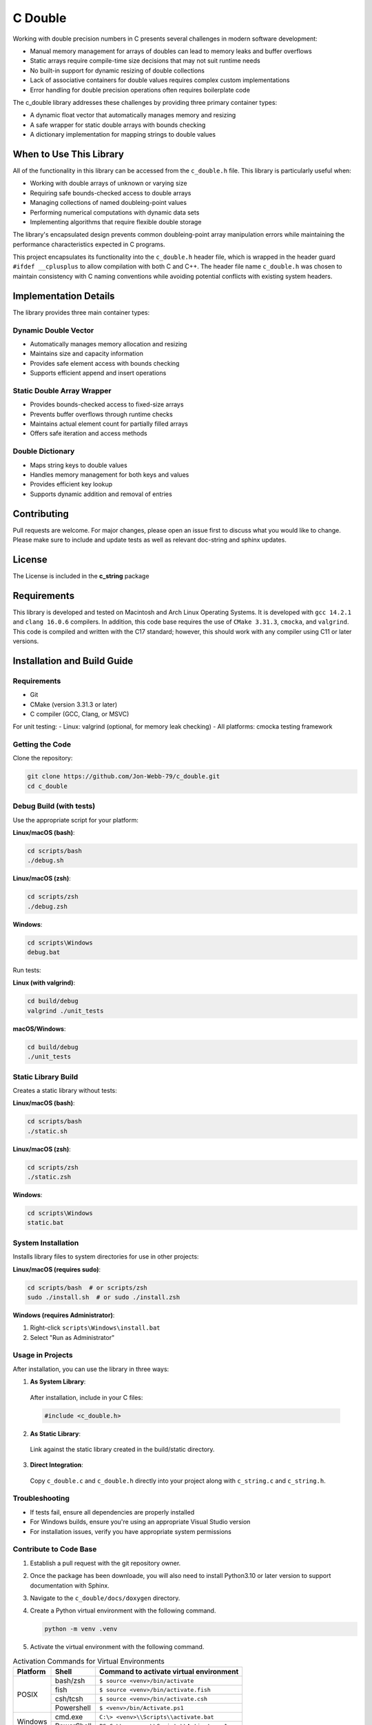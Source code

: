 ********
C Double
********

Working with double precision numbers in C presents several challenges in modern software development:

* Manual memory management for arrays of doubles can lead to memory leaks and buffer overflows
* Static arrays require compile-time size decisions that may not suit runtime needs
* No built-in support for dynamic resizing of double collections
* Lack of associative containers for double values requires complex custom implementations
* Error handling for double precision operations often requires boilerplate code

The c_double library addresses these challenges by providing three primary container types:

* A dynamic float vector that automatically manages memory and resizing
* A safe wrapper for static double arrays with bounds checking
* A dictionary implementation for mapping strings to double values

When to Use This Library
########################

All of the functionality in this library can be accessed from the ``c_double.h`` file.
This library is particularly useful when:

* Working with double arrays of unknown or varying size
* Requiring safe bounds-checked access to double arrays
* Managing collections of named doubleing-point values
* Performing numerical computations with dynamic data sets
* Implementing algorithms that require flexible double storage

The library's encapsulated design prevents common doubleing-point array manipulation 
errors while maintaining the performance characteristics expected in C programs.

This project encapsulates its functionality into the ``c_double.h`` header file, 
which is wrapped in the header guard ``#ifdef __cplusplus`` to allow compilation 
with both C and C++. The header file name ``c_double.h`` was chosen to maintain 
consistency with C naming conventions while avoiding potential conflicts with 
existing system headers.

Implementation Details
######################

The library provides three main container types:

Dynamic Double Vector
---------------------
* Automatically manages memory allocation and resizing
* Maintains size and capacity information
* Provides safe element access with bounds checking
* Supports efficient append and insert operations

Static Double Array Wrapper
---------------------------
* Provides bounds-checked access to fixed-size arrays
* Prevents buffer overflows through runtime checks
* Maintains actual element count for partially filled arrays
* Offers safe iteration and access methods

Double Dictionary
-----------------
* Maps string keys to double values
* Handles memory management for both keys and values
* Provides efficient key lookup
* Supports dynamic addition and removal of entries

Contributing
############
Pull requests are welcome.  For major changes, please open an issue first to discuss
what you would like to change.  Please make sure to include and update tests
as well as relevant doc-string and sphinx updates.

License
#######
The License is included in the **c_string** package

Requirements
############
This library is developed and tested on Macintosh and Arch Linux Operating
Systems.  It is developed with ``gcc 14.2.1`` and ``clang 16.0.6`` compilers. In
addition, this code base requires the use of ``CMake 3.31.3``, ``cmocka``, and 
``valgrind``.  This code is compiled and written with the C17 standard; however, this 
should work with any compiler using C11 or later versions.

Installation and Build Guide
############################

Requirements
------------
- Git
- CMake (version 3.31.3 or later)
- C compiler (GCC, Clang, or MSVC)

For unit testing:
- Linux: valgrind (optional, for memory leak checking)
- All platforms: cmocka testing framework

Getting the Code
----------------
Clone the repository:

.. code-block:: bash

  git clone https://github.com/Jon-Webb-79/c_double.git
  cd c_double

Debug Build (with tests)
------------------------

Use the appropriate script for your platform:

**Linux/macOS (bash)**:

.. code-block:: bash

  cd scripts/bash
  ./debug.sh

**Linux/macOS (zsh)**:

.. code-block:: bash

  cd scripts/zsh
  ./debug.zsh

**Windows**:

.. code-block:: batch

  cd scripts\Windows
  debug.bat

Run tests:

**Linux (with valgrind)**:

.. code-block:: bash

  cd build/debug
  valgrind ./unit_tests

**macOS/Windows**:

.. code-block:: bash

  cd build/debug
  ./unit_tests

Static Library Build
--------------------
Creates a static library without tests:

**Linux/macOS (bash)**:

.. code-block:: bash

  cd scripts/bash
  ./static.sh

**Linux/macOS (zsh)**:

.. code-block:: bash

  cd scripts/zsh
  ./static.zsh

**Windows**:

.. code-block:: batch

  cd scripts\Windows
  static.bat

System Installation
-------------------
Installs library files to system directories for use in other projects:

**Linux/macOS (requires sudo)**:

.. code-block:: bash

  cd scripts/bash  # or scripts/zsh
  sudo ./install.sh  # or sudo ./install.zsh

**Windows (requires Administrator)**:

1. Right-click ``scripts\Windows\install.bat``
2. Select "Run as Administrator"

Usage in Projects
-----------------
After installation, you can use the library in three ways:

1. **As System Library**:

  After installation, include in your C files:

  .. code-block:: c

     #include <c_double.h>

2. **As Static Library**:

  Link against the static library created in the build/static directory.

3. **Direct Integration**:

  Copy ``c_double.c`` and ``c_double.h`` directly into your project along with ``c_string.c`` and ``c_string.h``.

Troubleshooting
---------------
- If tests fail, ensure all dependencies are properly installed
- For Windows builds, ensure you're using an appropriate Visual Studio version
- For installation issues, verify you have appropriate system permissions

Contribute to Code Base 
-----------------------
#. Establish a pull request with the git repository owner.

#. Once the package has been downloade, you will also need to install
   Python3.10 or later version to support documentation with Sphinx.

#. Navigate to the ``c_double/docs/doxygen`` directory.

#. Create a Python virtual environment with the following command.

   .. code-block:: bash 

      python -m venv .venv 

#. Activate the virtual environment with the following command.

.. table:: Activation Commands for Virtual Environments

   +----------------------+------------------+-------------------------------------------+
   | Platform             | Shell            | Command to activate virtual environment   |
   +======================+==================+===========================================+
   | POSIX                | bash/zsh         | ``$ source <venv>/bin/activate``          |
   +                      +------------------+-------------------------------------------+
   |                      | fish             | ``$ source <venv>/bin/activate.fish``     |
   +                      +------------------+-------------------------------------------+
   |                      | csh/tcsh         | ``$ source <venv>/bin/activate.csh``      |
   +                      +------------------+-------------------------------------------+
   |                      | Powershell       | ``$ <venv>/bin/Activate.ps1``             |
   +----------------------+------------------+-------------------------------------------+
   | Windows              | cmd.exe          | ``C:\> <venv>\\Scripts\\activate.bat``    |
   +                      +------------------+-------------------------------------------+
   |                      | PowerShell       | ``PS C:\\> <venv>\\Scripts\\Activate.ps1``|
   +----------------------+------------------+-------------------------------------------+

#. Install packages to virtual environments from ``requirements.txt`` file

   .. code-block:: bash 

      pip install -r requirements.txt

#. At this point you can build the files in the same way described in the 
   previous section and contribute to documentation.

Documentation 
=============
This code in this repository is further documented at the 
`Read the Docs <https://c-double.readthedocs.io/en/latest/>`_ website
